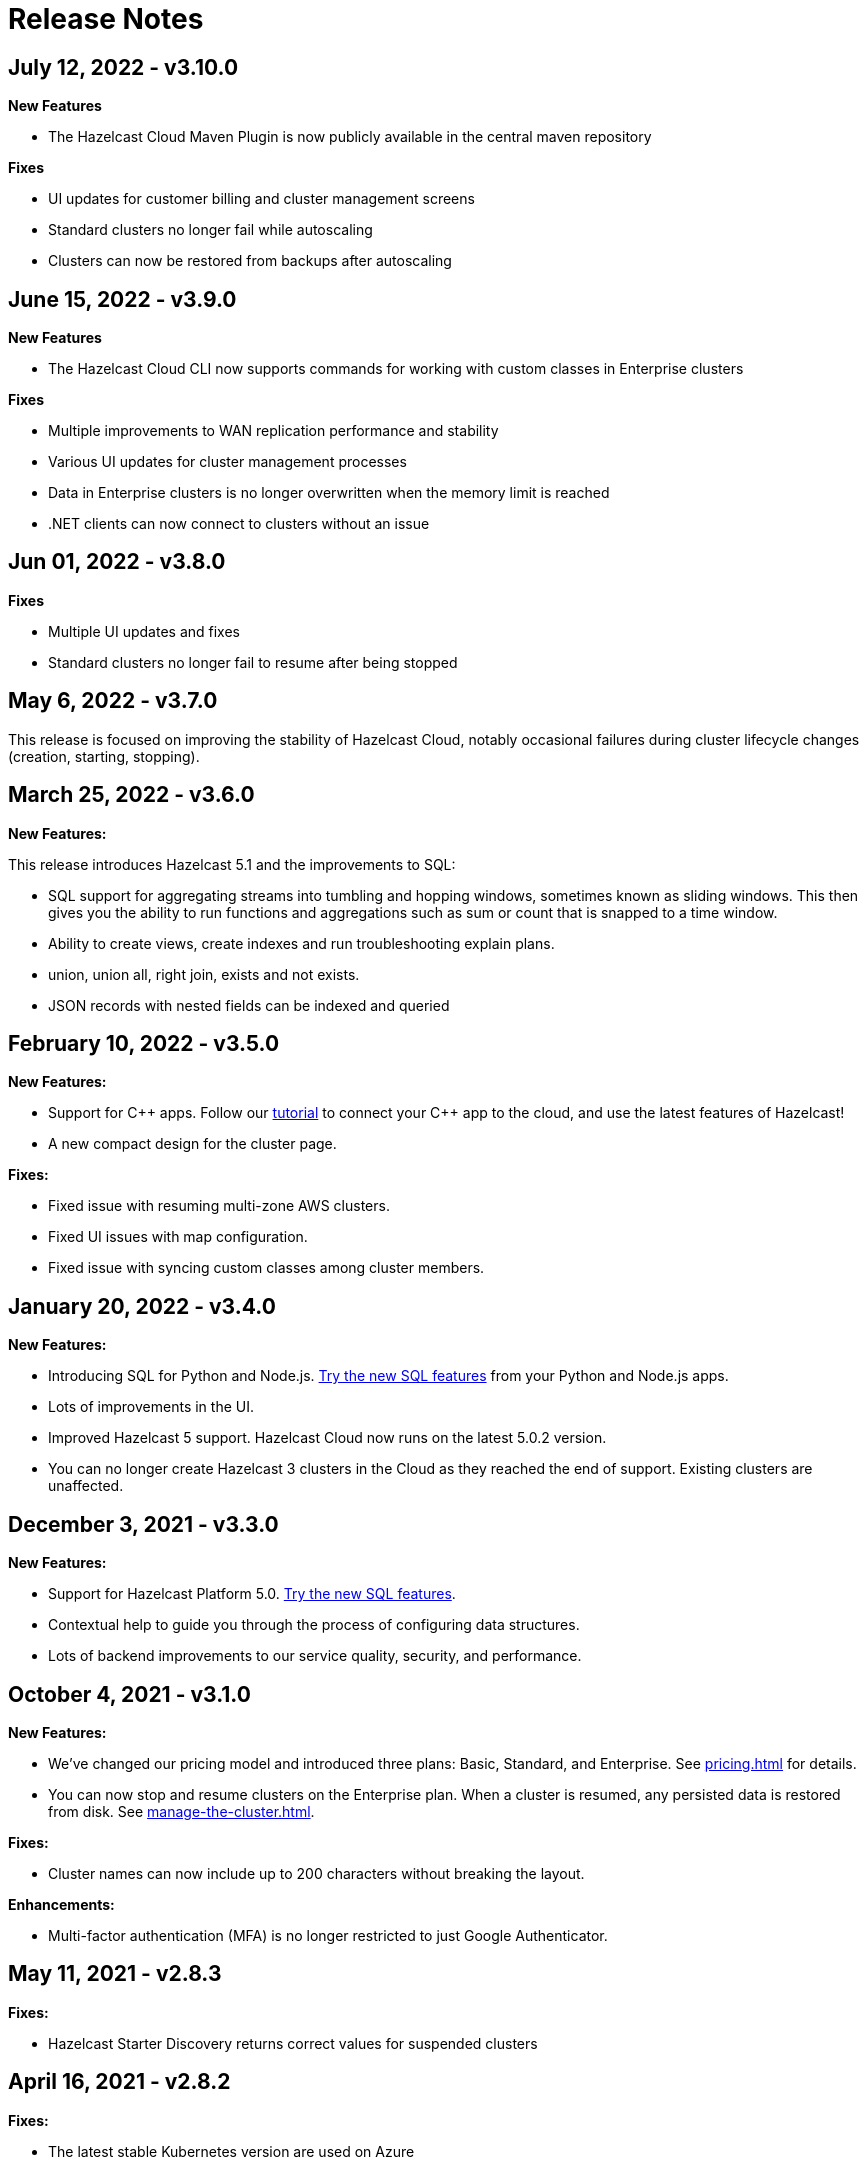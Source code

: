 = Release Notes
:url-cloud-cli-announcement: https://hazelcast.com/blog/announcing-hazelcast-cloud-cli/
:url-cloud-sdk-announcement: https://hazelcast.com/blog/announcing-hazelcast-cloud-go-sdk/

== July 12, 2022 - v3.10.0

*New Features*

- The Hazelcast Cloud Maven Plugin is now publicly available in the central maven repository

*Fixes*

- UI updates for customer billing and cluster management screens
- Standard clusters no longer fail while autoscaling 
- Clusters can now be restored from backups after autoscaling

== June 15, 2022 - v3.9.0

*New Features*

- The Hazelcast Cloud CLI now supports commands for working with custom classes in Enterprise clusters 

*Fixes*

- Multiple improvements to WAN replication performance and stability 
- Various UI updates for cluster management processes
- Data in Enterprise clusters is no longer overwritten when the memory limit is reached 
- .NET clients can now connect to clusters without an issue

== Jun 01, 2022 - v3.8.0

*Fixes*

- Multiple UI updates and fixes
- Standard clusters no longer fail to resume after being stopped 

== May 6, 2022 - v3.7.0

This release is focused on improving the stability of Hazelcast Cloud, notably occasional failures during cluster lifecycle changes (creation, starting, stopping).

== March 25, 2022 - v3.6.0

*New Features:*

This release introduces Hazelcast 5.1 and the improvements to SQL:

- SQL support for aggregating streams into tumbling and hopping windows, sometimes known as sliding windows.  This then gives you the ability to run functions and aggregations such as sum or count that is snapped to a time window.
- Ability to create views, create indexes and run troubleshooting explain plans.
- union, union all, right join, exists and not exists.  
- JSON records with nested fields can be indexed and queried

== February 10, 2022 - v3.5.0

*New Features:*

- Support for {cpp} apps. Follow our xref:cpp-client.adoc[tutorial] to connect your {cpp} app to the cloud, and use the latest features of Hazelcast!

- A new compact design for the cluster page. 

*Fixes:*

- Fixed issue with resuming multi-zone AWS clusters.

- Fixed UI issues with map configuration.

- Fixed issue with syncing custom classes among cluster members.

== January 20, 2022 - v3.4.0

*New Features:*

- Introducing SQL for Python and Node.js. xref:ROOT:sql.adoc[Try the new SQL features] from your Python and Node.js apps.

- Lots of improvements in the UI.

- Improved Hazelcast 5 support. Hazelcast Cloud now runs on the latest 5.0.2 version. 

- You can no longer create Hazelcast 3 clusters in the Cloud as they reached the end of support. Existing clusters are unaffected.

== December 3, 2021 - v3.3.0

*New Features:*

- Support for Hazelcast Platform 5.0. xref:ROOT:sql.adoc[Try the new SQL features].

- Contextual help to guide you through the process of configuring data structures.

- Lots of backend improvements to our service quality, security, and performance.

== October 4, 2021 - v3.1.0

*New Features:*

- We've changed our pricing model and introduced three plans: Basic, Standard, and Enterprise. See xref:pricing.adoc[] for details.

- You can now stop and resume clusters on the Enterprise plan. When a cluster is resumed, any persisted data is restored from disk. See xref:manage-the-cluster.adoc[].

*Fixes:*

- Cluster names can now include up to 200 characters without breaking the layout.

*Enhancements:*

- Multi-factor authentication (MFA) is no longer restricted to just Google Authenticator.

== May 11, 2021 - v2.8.3

*Fixes:*

- Hazelcast Starter Discovery returns correct values for suspended clusters

== April 16, 2021 - v2.8.2

*Fixes:*

- The latest stable Kubernetes version are used on Azure

== April 9, 2021 - v2.8.1

*Fixes:*

- During cluster deletion, Azure storage accounts are now also deleted
- Field labels now match the placeholder text
- WAN Replication no longer fails on Azure clusters

== April 7, 2021 - v2.8.0

*New Features:*

- Hazelcast IMDG 3.12.12 is available in Starter and Enterprise
- UI persists last console location

*Fixes:*

-  Fixed an issue with custom classes
-  Fixed an issue with cluster state inconsistency
-  Fixed an issue with console log in

*Enhancements:*

-  Cluster monitoring and alerting improvements
-  Improved the message for the resetting password and signup operations

== March 9, 2021 - v2.7.3

*Fixes:*

-  Fixed an issue with token generator

== February 17, 2021 - v2.7.2

*Fixes:*

-  Fixed an issue with Logging Integration in Hazelcast Enterprise

== February 9, 2021 - v2.7.1

*Fixes:*

-  Fixed an issue with GitHub OAuth
-  Fixed an issue with applying promo codes
-  Fixed an issue with the custom classes uploaded to GCP

== February 8, 2021 - v2.7.0

*New Features:*

- Introduced Social Sign-On with Google and GitHub. You can now start using Hazelcast Cloud with a few clicks.
- Hazelcast 4.1 in the cloud now

*Fixes:*

- Improve customer invitation and signups
- Several improvements with GCP Enterprise Clusters

== January 29, 2021 - v2.6.4

*Fixes:*

-  Fixed an issue with payment approvals

== January 25, 2021 - v2.6.3

*Fixes:*

-  Fixed an issue with metric calculations

== December 17, 2020 - v2.6.2

*Fixes:*

-  Fixed an issue with users Invitation and decommissioning

== December 2, 2020 - v2.6.1

*Fixes:*

-  Fixed an issue in the GCP Enterprise cluster scale-up

== December 1, 2020 - v2.6.0

*New Features:*

- Introduced GCP Cloud Provider support, now you can create an Enterprise cluster on GCP
- Official link:{url-cloud-cli-announcement[Hazelcast Cloud CLI] is released
- Official link:{url-cloud-sdk-announcement[Hazelcast Cloud Golang SDK] is released
- Unified VPC Peering flow. Now you can handle VPC Peering flow by using hzcloud cli for all cloud providers

*Fixes:*

- UK Post Code validation in the Payment Method screen is fixed.

== September 17, 2020 - v.2.5.0

*New Features:*

- Cluster management API using GraphQL
- Added the ability to reset token/password

*Fixes:*

- Fixed an issue where some clusters were failing during creation
- Fixed an issue in Map loader upload
- Improve the Cluster listing page speed

== September 7, 2020 - v2.4.1

*Fixes:*

- Fixed an issue where a stopped cluster couldn't be deleted

== September 2, 2020 - v.2.4.0

*New Features:*

- IMDG 4.0 clusters are now available in Cloud Starter
- Added a Description field for IP Whitelisting entry

*Fixes:*

- Fixed an issue where User was asked to pay the credits when trying to delete a public cloud account
- Fixed an issue with Management Center IP whitelisting not working correctly
- Fixed an issue where the Cluster Start time was showing incorrectly on the UI
- Added confirmation popup on WAN replication deletion
- Several UI improvements

== August 6, 2020 - v2.3.0

*New Features:*

- Support for xref:maploader-and-mapstore.adoc[MapLoader And MapStore]
- Support for Azure Cluster creation

== June 8, 2020 - v2.2.0

*New Feature:*

- Support for Hazelcast 4.0

== June 2, 2020 - v2.1.1

*Fixes:*

- Fixed an issue where Team couldn't create a cluster

== May 14, 2020 - v2.1.0

*New Features:*

- Public Access Option For Enterprise
- Public IP Whitelisting Support
- xref:wan-replication.adoc[WAN Replication]

== March 31, 2020 - Cloud Enterprise GA on AWS (v2.0.0)

*New Features:*

- Support for cluster creation and management in AWS.
- Connection via xref:aws-vpc-peering.adoc[AWS VPC peering].
- Connection via xref:aws-private-link.adoc[AWS Private Link]
- Replication to multiple xref:availability-zones.adoc[Availability Zones].
- xref:scale-up-down.adoc[Scale Up / Down] for Clusters
- TLS xref:encryption.adoc[Encryption] for the data in transit.
- xref:logging-integration.adoc[Logging integration].
- xref:custom-classes-upload.adoc[Custom Classes upload] to support user defined objects.
- Support for all the Hazelcast data structures.
- Support for xref:java-client.adoc[Java], xref:net-client.adoc[.NET],  xref:nodejs-client.adoc[Node.js], xref:python-client.adoc[Python] and xref:go-client.adoc[Go] and clients.

== August 9, 2019

Hazelcast version has been updated to 3.12.2.

== June 19, 2019

*New Features:*

- Team and role-based access support
- More flexible credit (voucher) system

== May 16, 2019

*New Features:*

- xref:account-security.adoc[Multi-Factor Authentication] support has been added

*Fixes:*

- Promo code confirmation position not intuitive
- Add button for indexes overflow on Firefox
- Field validation on login screen triggered when clicking to `Forgot your password` link
- Custom map config dialog moves row height on error
- Credit card icon is distorted on Firefox

== March 19, 2019 - Hazelcast Cloud 1.0

- Completed the Beta stage and launched Hazelcast Cloud 1.0 GA.
- New UI for login and registration.

== March 15, 2019

*New Features:*

- Enabled the xref:hazelcast:clusters:deploying-code-on-member.adoc[User code deployment feature] for Hazelcast Cloud. You can now run the executor service, entry processor and queries with custom objects.

*Fixes:*

- Added the missing import statement for the Go-lang example.

== March 4, 2019

*Fixes:*

- Added the missing TLS password for the downloadable sample clients.

== February 24, 2019

*Enhancements:*

- Added more explanation (tooltip) for autoscaling.
- Removed the unused static files.
- Improved the misleading label when creating a new cluster.

*Fixes:*

- Fixed an issue where the "New Cluster" page was blank when you visit it sequentially by manually entering in the browser.
- Fixed several typos on the emails.
- Fixed an issue where the dashboard and client API was showing different map sizes.

== January 28, 2019

*New Features:*

- IP Whitelisting: Introduced xref:ip-white-list.adoc[IP whitelisting] that allows you to restrict the clients that can connect to your cluster.
- Autoscaling: Introduced xref:scale-up-down.adoc[automatic scaling] (up or down) of your cluster depending on the memory utilization.

*Enhancements:*

- Introduced a page with maintenance warning to be shown during the Hazelcast Cloud's maintenance works.
- Improved the message for the resetting password operations requested by the users.
- Introduced a mechanism to clean up all the resources (map configurations, secrets, network policies, etc.) after a cluster is deleted.
- Added the allowed IP's field into the cluster details page.

*Fixes:*

- Fixed an issue where the "Billing & Payments" page was missing the invoice numbers.
- Added links to the past invoices and receipts under the "Billing & Payments" page.
- Fixed a validation issue where the UI was sending login requests for invalid form fields.
- Fixed the malfunctioning offline detection.

== January 11, 2019

*Enhancements:*

- Introduced a timeout to the metric query so that the cluster detail page is not destroyed.
- Improved the cluster detail page so that the chart panels are now hidden when the cluster is stopped.

*Fixes:*

- Fixed an issue where the Java client sample was not working since `mvnw` could not be executed.
- Fixed the issues in the Go client sample that caused indentation defects.
- Fixed an issue where the cluster details were still accessible for the deleted clusters.
- Fixed an issue where the "Cost this month" field under "Billing & Payment" page was not resetting.
